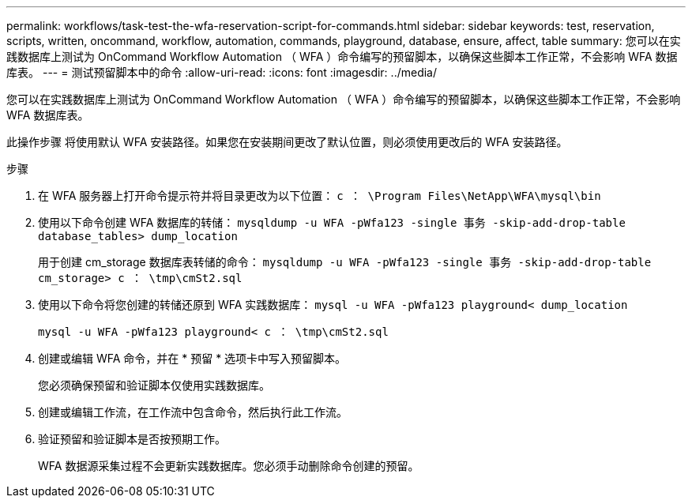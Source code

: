 ---
permalink: workflows/task-test-the-wfa-reservation-script-for-commands.html 
sidebar: sidebar 
keywords: test, reservation, scripts, written, oncommand, workflow, automation, commands, playground, database, ensure, affect, table 
summary: 您可以在实践数据库上测试为 OnCommand Workflow Automation （ WFA ）命令编写的预留脚本，以确保这些脚本工作正常，不会影响 WFA 数据库表。 
---
= 测试预留脚本中的命令
:allow-uri-read: 
:icons: font
:imagesdir: ../media/


[role="lead"]
您可以在实践数据库上测试为 OnCommand Workflow Automation （ WFA ）命令编写的预留脚本，以确保这些脚本工作正常，不会影响 WFA 数据库表。

此操作步骤 将使用默认 WFA 安装路径。如果您在安装期间更改了默认位置，则必须使用更改后的 WFA 安装路径。

.步骤
. 在 WFA 服务器上打开命令提示符并将目录更改为以下位置： `c ： \Program Files\NetApp\WFA\mysql\bin`
. 使用以下命令创建 WFA 数据库的转储： `mysqldump -u WFA -pWfa123 -single 事务 -skip-add-drop-table database_tables> dump_location`
+
用于创建 cm_storage 数据库表转储的命令： `mysqldump -u WFA -pWfa123 -single 事务 -skip-add-drop-table cm_storage> c ： \tmp\cmSt2.sql`

. 使用以下命令将您创建的转储还原到 WFA 实践数据库： `mysql -u WFA -pWfa123 playground< dump_location`
+
`mysql -u WFA -pWfa123 playground< c ： \tmp\cmSt2.sql`

. 创建或编辑 WFA 命令，并在 * 预留 * 选项卡中写入预留脚本。
+
您必须确保预留和验证脚本仅使用实践数据库。

. 创建或编辑工作流，在工作流中包含命令，然后执行此工作流。
. 验证预留和验证脚本是否按预期工作。
+
WFA 数据源采集过程不会更新实践数据库。您必须手动删除命令创建的预留。


